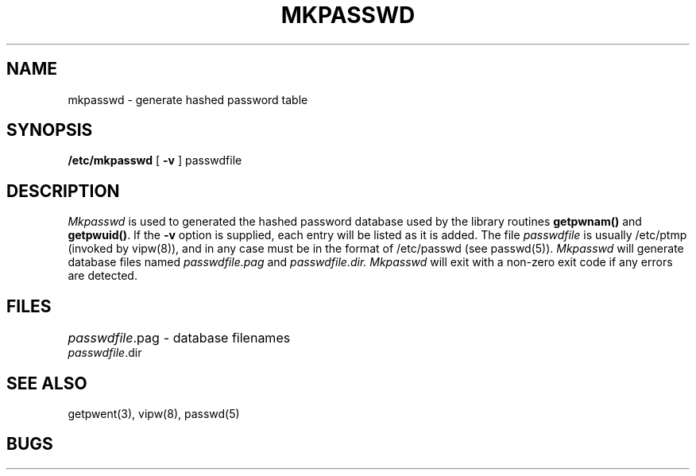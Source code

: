 .\" Copyright (c) 1985 Regents of the University of California.
.\" All rights reserved.  The Berkeley software License Agreement
.\" specifies the terms and conditions for redistribution.
.\"
.\"	@(#)mkpasswd.8	6.1 (Berkeley) %G%
.\"
.TH MKPASSWD 8 ""
.UC 6
.SH NAME
mkpasswd - generate hashed password table
.SH SYNOPSIS
.B /etc/mkpasswd
[
.B \-v
]
passwdfile
.SH DESCRIPTION
.I Mkpasswd
is used to generated the hashed password database used by the
library routines
.B getpwnam()
and
.BR getpwuid() .
If the
.B \-v
option is supplied, each entry will be listed as it is added.
The file
.I passwdfile
is usually /etc/ptmp (invoked by vipw(8)), and in any case
must be in the format of /etc/passwd (see passwd(5)).
.I Mkpasswd
will generate database files named
.I passwdfile.pag
and
.I passwdfile.dir.
.I Mkpasswd
will exit with a non-zero exit code if any errors are detected.
.SH FILES
.ta \w'passwdfile.dir    'u
\fIpasswdfile\fR.pag	- database filenames
.br
\fIpasswdfile\fR.dir
.SH SEE ALSO
getpwent(3), vipw(8), passwd(5)
.SH BUGS
